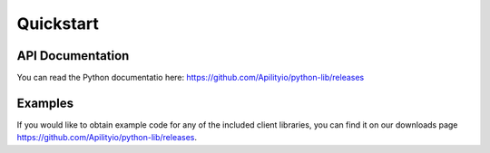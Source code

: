 Quickstart
==========

API Documentation
-----------------
You can read the Python documentatio here: https://github.com/Apilityio/python-lib/releases

Examples
--------
If you would like to obtain example code for any of the included client libraries, you can find it on our downloads page https://github.com/Apilityio/python-lib/releases.

